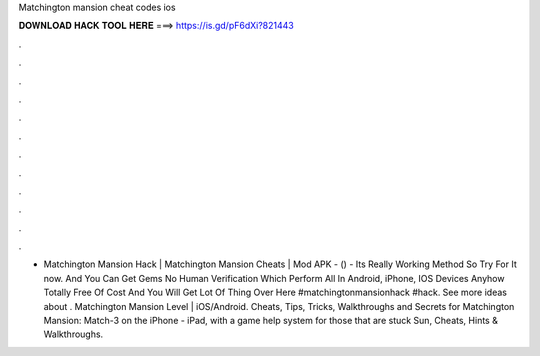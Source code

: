 Matchington mansion cheat codes ios

𝐃𝐎𝐖𝐍𝐋𝐎𝐀𝐃 𝐇𝐀𝐂𝐊 𝐓𝐎𝐎𝐋 𝐇𝐄𝐑𝐄 ===> https://is.gd/pF6dXi?821443

.

.

.

.

.

.

.

.

.

.

.

.

- Matchington Mansion Hack | Matchington Mansion Cheats | Mod APK - () - Its Really Working Method So Try For It now. And You Can Get Gems No Human Verification Which Perform All In Android, iPhone, IOS Devices Anyhow Totally Free Of Cost And You Will Get Lot Of Thing Over Here #matchingtonmansionhack #hack. See more ideas about . Matchington Mansion Level | iOS/Android. Cheats, Tips, Tricks, Walkthroughs and Secrets for Matchington Mansion: Match-3 on the iPhone - iPad, with a game help system for those that are stuck Sun, Cheats, Hints & Walkthroughs.